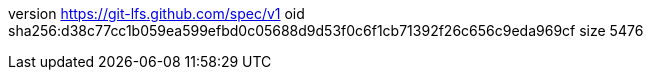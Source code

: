 version https://git-lfs.github.com/spec/v1
oid sha256:d38c77cc1b059ea599efbd0c05688d9d53f0c6f1cb71392f26c656c9eda969cf
size 5476
